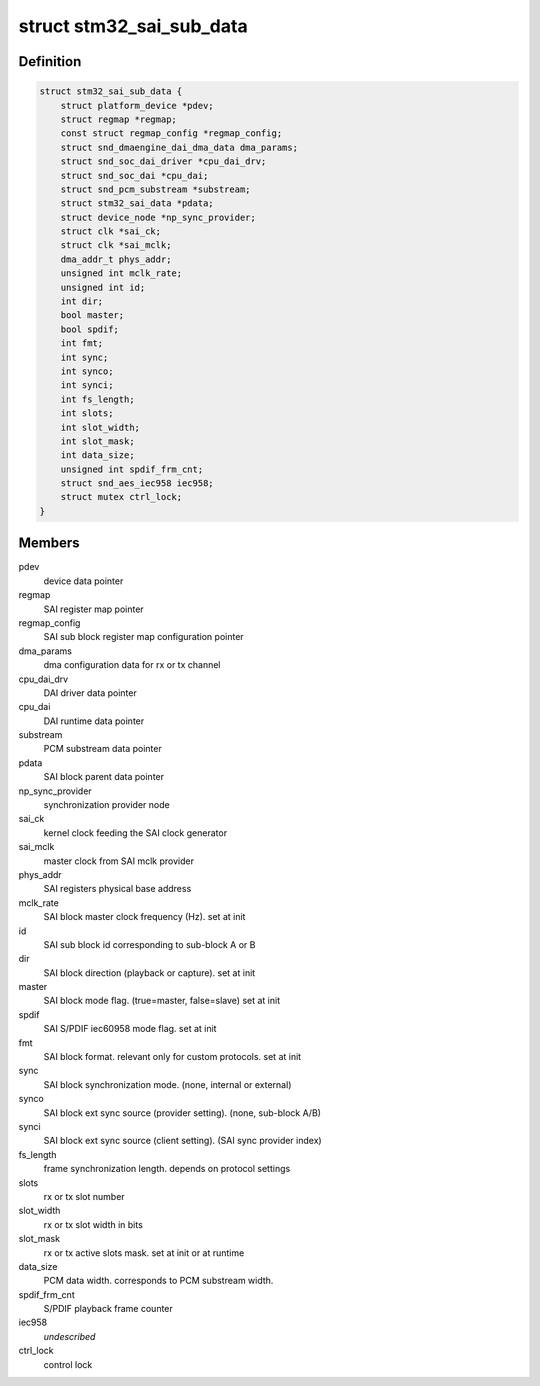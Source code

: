.. -*- coding: utf-8; mode: rst -*-
.. src-file: sound/soc/stm/stm32_sai_sub.c

.. _`stm32_sai_sub_data`:

struct stm32_sai_sub_data
=========================

.. c:type:: struct stm32_sai_sub_data

    private data of SAI sub block (block A or B)

.. _`stm32_sai_sub_data.definition`:

Definition
----------

.. code-block:: c

    struct stm32_sai_sub_data {
        struct platform_device *pdev;
        struct regmap *regmap;
        const struct regmap_config *regmap_config;
        struct snd_dmaengine_dai_dma_data dma_params;
        struct snd_soc_dai_driver *cpu_dai_drv;
        struct snd_soc_dai *cpu_dai;
        struct snd_pcm_substream *substream;
        struct stm32_sai_data *pdata;
        struct device_node *np_sync_provider;
        struct clk *sai_ck;
        struct clk *sai_mclk;
        dma_addr_t phys_addr;
        unsigned int mclk_rate;
        unsigned int id;
        int dir;
        bool master;
        bool spdif;
        int fmt;
        int sync;
        int synco;
        int synci;
        int fs_length;
        int slots;
        int slot_width;
        int slot_mask;
        int data_size;
        unsigned int spdif_frm_cnt;
        struct snd_aes_iec958 iec958;
        struct mutex ctrl_lock;
    }

.. _`stm32_sai_sub_data.members`:

Members
-------

pdev
    device data pointer

regmap
    SAI register map pointer

regmap_config
    SAI sub block register map configuration pointer

dma_params
    dma configuration data for rx or tx channel

cpu_dai_drv
    DAI driver data pointer

cpu_dai
    DAI runtime data pointer

substream
    PCM substream data pointer

pdata
    SAI block parent data pointer

np_sync_provider
    synchronization provider node

sai_ck
    kernel clock feeding the SAI clock generator

sai_mclk
    master clock from SAI mclk provider

phys_addr
    SAI registers physical base address

mclk_rate
    SAI block master clock frequency (Hz). set at init

id
    SAI sub block id corresponding to sub-block A or B

dir
    SAI block direction (playback or capture). set at init

master
    SAI block mode flag. (true=master, false=slave) set at init

spdif
    SAI S/PDIF iec60958 mode flag. set at init

fmt
    SAI block format. relevant only for custom protocols. set at init

sync
    SAI block synchronization mode. (none, internal or external)

synco
    SAI block ext sync source (provider setting). (none, sub-block A/B)

synci
    SAI block ext sync source (client setting). (SAI sync provider index)

fs_length
    frame synchronization length. depends on protocol settings

slots
    rx or tx slot number

slot_width
    rx or tx slot width in bits

slot_mask
    rx or tx active slots mask. set at init or at runtime

data_size
    PCM data width. corresponds to PCM substream width.

spdif_frm_cnt
    S/PDIF playback frame counter

iec958
    *undescribed*

ctrl_lock
    control lock

.. This file was automatic generated / don't edit.

